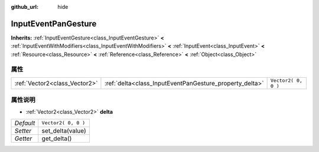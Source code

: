 :github_url: hide

.. Generated automatically by doc/tools/make_rst.py in GaaeExplorer's source tree.
.. DO NOT EDIT THIS FILE, but the InputEventPanGesture.xml source instead.
.. The source is found in doc/classes or modules/<name>/doc_classes.

.. _class_InputEventPanGesture:

InputEventPanGesture
====================

**Inherits:** :ref:`InputEventGesture<class_InputEventGesture>` **<** :ref:`InputEventWithModifiers<class_InputEventWithModifiers>` **<** :ref:`InputEvent<class_InputEvent>` **<** :ref:`Resource<class_Resource>` **<** :ref:`Reference<class_Reference>` **<** :ref:`Object<class_Object>`



属性
----

+-------------------------------+---------------------------------------------------------+---------------------+
| :ref:`Vector2<class_Vector2>` | :ref:`delta<class_InputEventPanGesture_property_delta>` | ``Vector2( 0, 0 )`` |
+-------------------------------+---------------------------------------------------------+---------------------+

属性说明
--------

.. _class_InputEventPanGesture_property_delta:

- :ref:`Vector2<class_Vector2>` **delta**

+-----------+---------------------+
| *Default* | ``Vector2( 0, 0 )`` |
+-----------+---------------------+
| *Setter*  | set_delta(value)    |
+-----------+---------------------+
| *Getter*  | get_delta()         |
+-----------+---------------------+

.. |virtual| replace:: :abbr:`virtual (This method should typically be overridden by the user to have any effect.)`
.. |const| replace:: :abbr:`const (This method has no side effects. It doesn't modify any of the instance's member variables.)`
.. |vararg| replace:: :abbr:`vararg (This method accepts any number of arguments after the ones described here.)`
